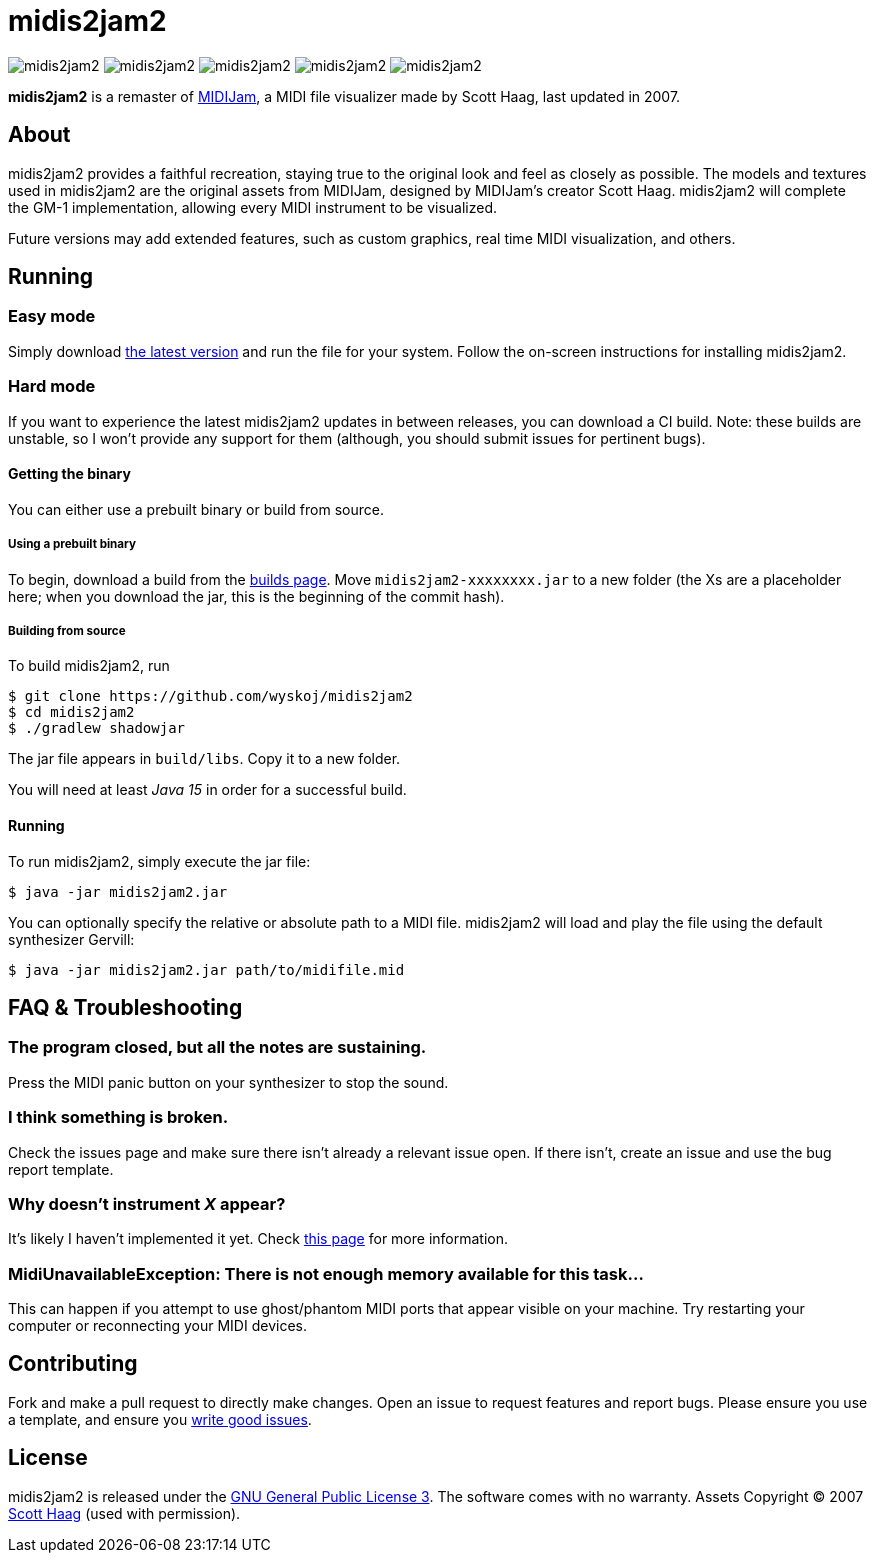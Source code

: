 = midis2jam2

image:https://img.shields.io/github/v/release/wyskoj/midis2jam2[]
image:https://img.shields.io/github/license/wyskoj/midis2jam2[]
image:https://img.shields.io/appveyor/build/wyskoj/midis2jam2[]
image:https://img.shields.io/tokei/lines/github/wyskoj/midis2jam2[]
image:https://img.shields.io/github/issues-closed/wyskoj/midis2jam2[]

*midis2jam2* is a remaster of http://www.gamesbyscott.com/midijam.htm[MIDIJam], a MIDI file visualizer made by Scott Haag, last updated in 2007.

== About

midis2jam2 provides a faithful recreation, staying true to the original look and feel as closely as possible.
The models and textures used in midis2jam2 are the original assets from MIDIJam, designed by MIDIJam's creator Scott Haag. midis2jam2 will complete the GM-1 implementation, allowing every MIDI instrument to be visualized.

Future versions may add extended features, such as custom graphics, real time MIDI visualization, and others.

[#_running]
== Running

=== Easy mode

Simply download https://midis2jam2.xyz[the latest version] and run the file for your system.
Follow the on-screen instructions for installing midis2jam2.

=== Hard mode

If you want to experience the latest midis2jam2 updates in between releases, you can download a CI build.
Note: these builds are unstable, so I won't provide any support for them (although, you should submit issues for pertinent bugs).

==== Getting the binary

You can either use a prebuilt binary or build from source.

===== Using a prebuilt binary

To begin, download a build from the https://www.midis2jam2.xyz/builds/[builds page].
Move `midis2jam2-xxxxxxxx.jar` to a new folder (the Xs are a placeholder here; when you download the jar, this is the beginning of the commit hash).

===== Building from source

To build midis2jam2, run

[source,bash]
----
$ git clone https://github.com/wyskoj/midis2jam2
$ cd midis2jam2
$ ./gradlew shadowjar
----

The jar file appears in `build/libs`.
Copy it to a new folder.

You will need at least _Java 15_ in order for a successful build.

==== Running

To run midis2jam2, simply execute the jar file:

[source,bash]
----
$ java -jar midis2jam2.jar
----

You can optionally specify the relative or absolute path to a MIDI file. midis2jam2 will load and play the file using the default synthesizer Gervill:

[source,bash]
----
$ java -jar midis2jam2.jar path/to/midifile.mid
----

== FAQ & Troubleshooting

=== The program closed, but all the notes are sustaining.

Press the MIDI panic button on your synthesizer to stop the sound.

=== I think something is broken.

Check the issues page and make sure there isn't already a relevant issue open.
If there isn't, create an issue and use the bug report template.

=== Why doesn't instrument _X_ appear?

It's likely I haven't implemented it yet.
Check link:implementation.adoc[this page] for more information.

=== MidiUnavailableException: There is not enough memory available for this task...

This can happen if you attempt to use ghost/phantom MIDI ports that appear visible on your machine.
Try restarting your computer or reconnecting your MIDI devices.

== Contributing

Fork and make a pull request to directly make changes.
Open an issue to request features and report bugs.
Please ensure you use a template, and ensure you https://medium.com/nyc-planning-digital/writing-a-proper-github-issue-97427d62a20f[write good issues].

== License

midis2jam2 is released under the http://www.gnu.org/licenses/gpl.html[GNU General Public License 3].
The software comes with no warranty. Assets Copyright © 2007 http://www.gamesbyscott.com/[Scott Haag] (used with permission).
